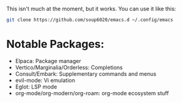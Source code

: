 This isn't much at the moment, but it works.
You can use it like this:
#+BEGIN_SRC bash
git clone https://github.com/soup6020/emacs.d ~/.config/emacs
#+END_SRC
* Notable Packages:
+ Elpaca: Package manager
+ Vertico/Marginalia/Orderless: Completions
+ Consult/Embark: Supplementary commands and menus
+ evil-mode: Vi emulation
+ Eglot: LSP mode
+ org-mode/org-modern/org-roam: org-mode ecosystem stuff
